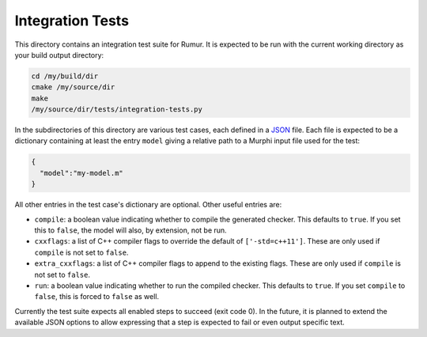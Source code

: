 Integration Tests
=================
This directory contains an integration test suite for Rumur. It is expected to
be run with the current working directory as your build output directory:

.. code-block:: sh

    cd /my/build/dir
    cmake /my/source/dir
    make
    /my/source/dir/tests/integration-tests.py

In the subdirectories of this directory are various test cases, each defined in
a JSON_ file. Each file is expected to be a dictionary containing at least the
entry ``model`` giving a relative path to a Murphi input file used for the test:

.. _JSON: https://www.json.org/

.. code-block:: json

    {
      "model":"my-model.m"
    }

All other entries in the test case's dictionary are optional. Other useful
entries are:

* ``compile``: a boolean value indicating whether to compile the generated
  checker. This defaults to ``true``. If you set this to ``false``, the model
  will also, by extension, not be run.
* ``cxxflags``: a list of C++ compiler flags to override the default of
  ``['-std=c++11']``. These are only used if ``compile`` is not set to
  ``false``.
* ``extra_cxxflags``: a list of C++ compiler flags to append to the existing
  flags. These are only used if ``compile`` is not set to ``false``.
* ``run``: a boolean value indicating whether to run the compiled checker. This
  defaults to ``true``. If you set ``compile`` to ``false``, this is forced to
  ``false`` as well.

Currently the test suite expects all enabled steps to succeed (exit code 0). In
the future, it is planned to extend the available JSON options to allow
expressing that a step is expected to fail or even output specific text.
